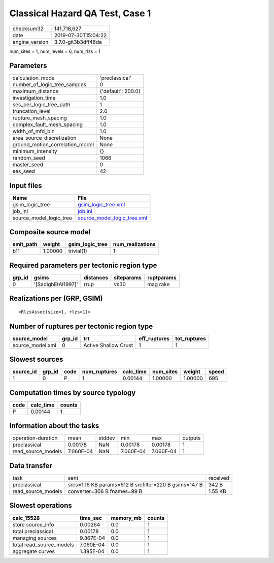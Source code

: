 Classical Hazard QA Test, Case 1
================================

============== ===================
checksum32     141,718,627        
date           2019-07-30T15:04:22
engine_version 3.7.0-git3b3dff46da
============== ===================

num_sites = 1, num_levels = 6, num_rlzs = 1

Parameters
----------
=============================== ==================
calculation_mode                'preclassical'    
number_of_logic_tree_samples    0                 
maximum_distance                {'default': 200.0}
investigation_time              1.0               
ses_per_logic_tree_path         1                 
truncation_level                2.0               
rupture_mesh_spacing            1.0               
complex_fault_mesh_spacing      1.0               
width_of_mfd_bin                1.0               
area_source_discretization      None              
ground_motion_correlation_model None              
minimum_intensity               {}                
random_seed                     1066              
master_seed                     0                 
ses_seed                        42                
=============================== ==================

Input files
-----------
======================= ============================================================
Name                    File                                                        
======================= ============================================================
gsim_logic_tree         `gsim_logic_tree.xml <gsim_logic_tree.xml>`_                
job_ini                 `job.ini <job.ini>`_                                        
source_model_logic_tree `source_model_logic_tree.xml <source_model_logic_tree.xml>`_
======================= ============================================================

Composite source model
----------------------
========= ======= =============== ================
smlt_path weight  gsim_logic_tree num_realizations
========= ======= =============== ================
b11       1.00000 trivial(1)      1               
========= ======= =============== ================

Required parameters per tectonic region type
--------------------------------------------
====== ================== ========= ========== ==========
grp_id gsims              distances siteparams ruptparams
====== ================== ========= ========== ==========
0      '[SadighEtAl1997]' rrup      vs30       mag rake  
====== ================== ========= ========== ==========

Realizations per (GRP, GSIM)
----------------------------

::

  <RlzsAssoc(size=1, rlzs=1)>

Number of ruptures per tectonic region type
-------------------------------------------
================ ====== ==================== ============ ============
source_model     grp_id trt                  eff_ruptures tot_ruptures
================ ====== ==================== ============ ============
source_model.xml 0      Active Shallow Crust 1            1           
================ ====== ==================== ============ ============

Slowest sources
---------------
========= ====== ==== ============ ========= ========= ======= =====
source_id grp_id code num_ruptures calc_time num_sites weight  speed
========= ====== ==== ============ ========= ========= ======= =====
1         0      P    1            0.00144   1.00000   1.00000 695  
========= ====== ==== ============ ========= ========= ======= =====

Computation times by source typology
------------------------------------
==== ========= ======
code calc_time counts
==== ========= ======
P    0.00144   1     
==== ========= ======

Information about the tasks
---------------------------
================== ========= ====== ========= ========= =======
operation-duration mean      stddev min       max       outputs
preclassical       0.00178   NaN    0.00178   0.00178   1      
read_source_models 7.060E-04 NaN    7.060E-04 7.060E-04 1      
================== ========= ====== ========= ========= =======

Data transfer
-------------
================== ===================================================== ========
task               sent                                                  received
preclassical       srcs=1.16 KB params=612 B srcfilter=220 B gsims=147 B 342 B   
read_source_models converter=306 B fnames=99 B                           1.55 KB 
================== ===================================================== ========

Slowest operations
------------------
======================== ========= ========= ======
calc_15528               time_sec  memory_mb counts
======================== ========= ========= ======
store source_info        0.00264   0.0       1     
total preclassical       0.00178   0.0       1     
managing sources         9.367E-04 0.0       1     
total read_source_models 7.060E-04 0.0       1     
aggregate curves         1.395E-04 0.0       1     
======================== ========= ========= ======